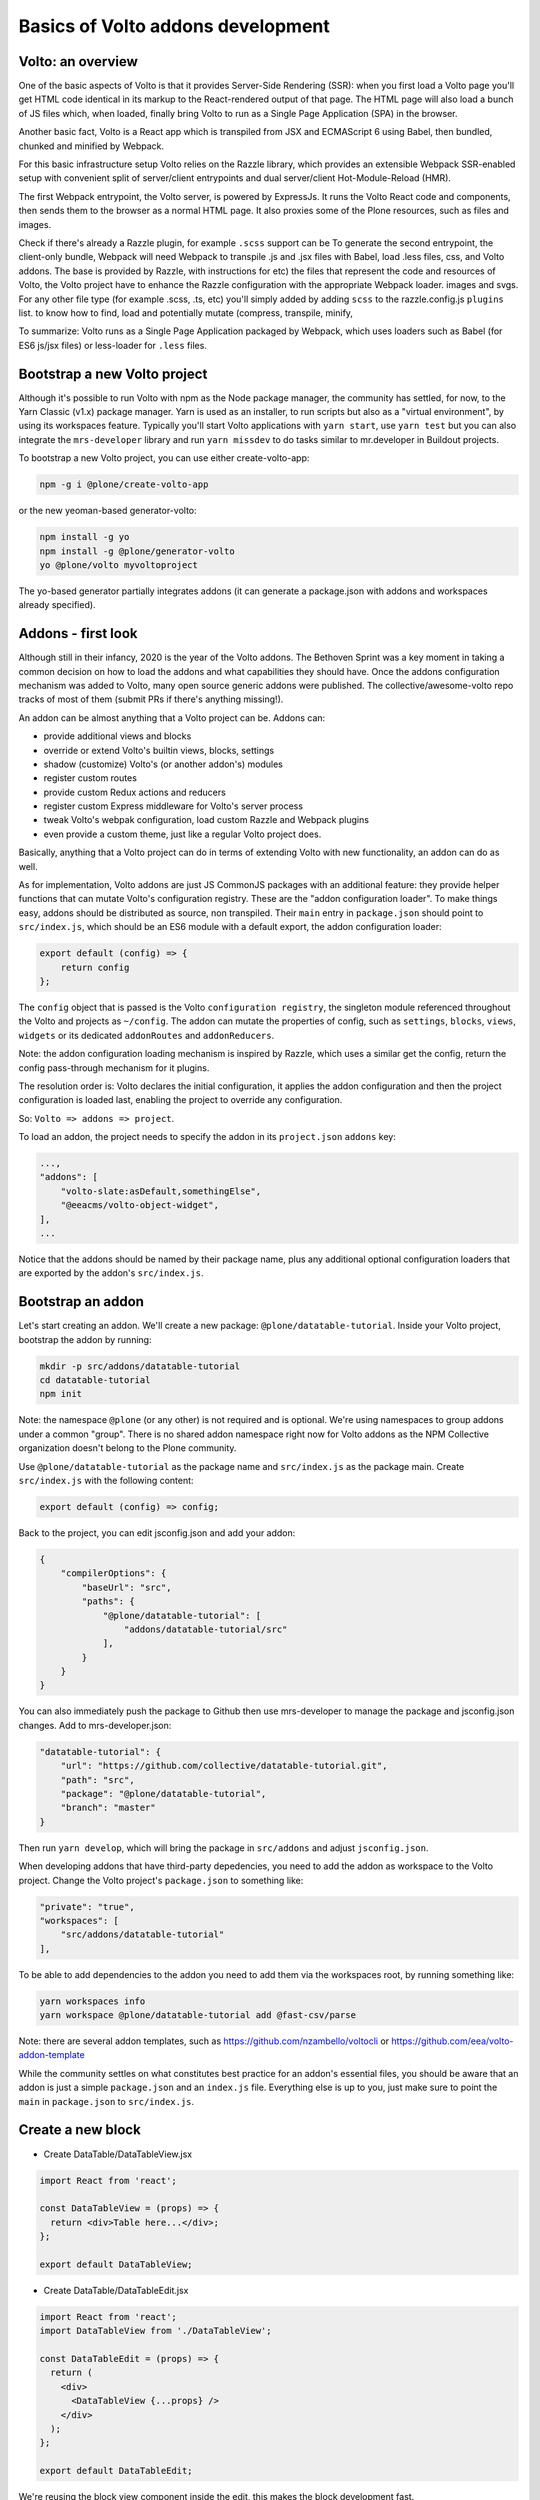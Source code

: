Basics of Volto addons development
==================================

Volto: an overview
------------------

One of the basic aspects of Volto is that it provides Server-Side Rendering
(SSR): when you first load a Volto page you'll get HTML code identical in its
markup to the React-rendered output of that page. The HTML page will also load
a bunch of JS files which, when loaded, finally bring Volto to run as a Single
Page Application (SPA) in the browser.

Another basic fact, Volto is a React app which is transpiled from JSX and
ECMAScript 6 using Babel, then bundled, chunked and minified by Webpack.

For this basic infrastructure setup Volto relies on the Razzle library, which
provides an extensible Webpack SSR-enabled setup with convenient split of
server/client entrypoints and dual server/client Hot-Module-Reload (HMR).

The first Webpack entrypoint, the Volto server, is powered by ExpressJs.
It runs the Volto React code and components, then sends them to the browser as
a normal HTML page. It also proxies some of the Plone resources, such as files
and images.

Check if there's already a Razzle plugin, for example ``.scss`` support can be
To generate the second entrypoint, the client-only bundle, Webpack will need
Webpack to transpile .js and .jsx files with Babel, load .less files, css,
and Volto addons.  The base is provided by Razzle, with instructions for
etc) the files that represent the code and resources of Volto, the Volto project
have to enhance the Razzle configuration with the appropriate Webpack loader.
images and svgs. For any other file type (for example .scss, .ts, etc) you'll
simply added by adding ``scss`` to the razzle.config.js ``plugins`` list.
to know how to find, load and potentially mutate (compress, transpile, minify,

To summarize: Volto runs as a Single Page Application packaged by Webpack,
which uses loaders such as Babel (for ES6 js/jsx files) or less-loader for
``.less`` files.

Bootstrap a new Volto project
-----------------------------

Although it's possible to run Volto with npm as the Node package manager, the
community has settled, for now, to the Yarn Classic (v1.x) package manager.
Yarn is used as an installer, to run scripts but also as a "virtual
environment", by using its workspaces feature. Typically you'll start Volto
applications with ``yarn start``, use ``yarn test`` but you can also integrate
the ``mrs-developer`` library and run ``yarn missdev`` to do tasks similar to
mr.developer in Buildout projects.

To bootstrap a new Volto project, you can use either create-volto-app:

.. code-block:: bash

    npm -g i @plone/create-volto-app

or the new yeoman-based generator-volto:

.. code-block:: bash

    npm install -g yo
    npm install -g @plone/generator-volto
    yo @plone/volto myvoltoproject

The yo-based generator partially integrates addons (it can generate
a package.json with addons and workspaces already specified).

Addons - first look
-------------------

Although still in their infancy, 2020 is the year of the Volto addons.  The
Bethoven Sprint was a key moment in taking a common decision on how to load the
addons and what capabilities they should have.  Once the addons configuration
mechanism was added to Volto, many open source generic addons were published.
The collective/awesome-volto repo tracks of most of them (submit PRs if there's
anything missing!).

An addon can be almost anything that a Volto project can be. Addons can:

- provide additional views and blocks
- override or extend Volto's builtin views, blocks, settings
- shadow (customize) Volto's (or another addon's) modules
- register custom routes
- provide custom Redux actions and reducers
- register custom Express middleware for Volto's server process
- tweak Volto's webpak configuration, load custom Razzle and Webpack plugins
- even provide a custom theme, just like a regular Volto project does.

Basically, anything that a Volto project can do in terms of extending Volto
with new functionality, an addon can do as well.

As for implementation, Volto addons are just JS CommonJS packages with an
additional feature: they provide helper functions that can mutate Volto's
configuration registry. These are the "addon configuration loader". To make
things easy, addons should be distributed as source, non transpiled. Their
``main`` entry in ``package.json`` should point to ``src/index.js``, which
should be an ES6 module with a default export, the addon configuration loader:

.. code-block:: jsx

    export default (config) => {
        return config
    };

The ``config`` object that is passed is the Volto ``configuration registry``,
the singleton module referenced throughout the Volto and projects as
``~/config``. The addon can mutate the properties of config, such as
``settings``, ``blocks``, ``views``, ``widgets`` or its dedicated
``addonRoutes`` and ``addonReducers``.

Note: the addon configuration loading mechanism is inspired by Razzle, which
uses a similar get the config, return the config pass-through mechanism for it
plugins.

The resolution order is: Volto declares the initial configuration, it applies
the addon configuration and then the project configuration is loaded last,
enabling the project to override any configuration.

So: ``Volto => addons => project``.

To load an addon, the project needs to specify the addon in its
``project.json`` ``addons`` key:

.. code-block:: js

    ...,
    "addons": [
        "volto-slate:asDefault,somethingElse",
        "@eeacms/volto-object-widget",
    ],
    ...

Notice that the addons should be named by their package name, plus any
additional optional configuration loaders that are exported by the addon's
``src/index.js``.

Bootstrap an addon
------------------

Let's start creating an addon. We'll create a new package:
``@plone/datatable-tutorial``. Inside your Volto project, bootstrap the addon
by running:

.. code-block:: shell

    mkdir -p src/addons/datatable-tutorial
    cd datatable-tutorial
    npm init

Note: the namespace ``@plone`` (or any other) is not required and is optional.
We're using namespaces to group addons under a common "group". There is no
shared addon namespace right now for Volto addons as the NPM Collective
organization doesn't belong to the Plone community.

Use ``@plone/datatable-tutorial`` as the package name and ``src/index.js`` as
the package main. Create ``src/index.js`` with the following content:

.. code-block:: jsx

    export default (config) => config;

Back to the project, you can edit jsconfig.json and add your addon:

.. code-block:: json

    {
        "compilerOptions": {
            "baseUrl": "src",
            "paths": {
                "@plone/datatable-tutorial": [
                    "addons/datatable-tutorial/src"
                ],
            }
        }
    }

You can also immediately push the package to Github then use mrs-developer to
manage the package and jsconfig.json changes. Add to mrs-developer.json:

.. code-block:: json

    "datatable-tutorial": {
        "url": "https://github.com/collective/datatable-tutorial.git",
        "path": "src",
        "package": "@plone/datatable-tutorial",
        "branch": "master"
    }

Then run ``yarn develop``, which will bring the package in ``src/addons`` and
adjust ``jsconfig.json``.

When developing addons that have third-party depedencies, you need to add the
addon as workspace to the Volto project. Change the Volto project's
``package.json`` to something like:

.. code-block:: json

    "private": "true",
    "workspaces": [
        "src/addons/datatable-tutorial"
    ],

To be able to add dependencies to the addon you need to add them via the
workspaces root, by running something like:

.. code-block:: sh

    yarn workspaces info
    yarn workspace @plone/datatable-tutorial add @fast-csv/parse

Note: there are several addon templates, such as
https://github.com/nzambello/voltocli or
https://github.com/eea/volto-addon-template

While the community settles on what constitutes best practice for an addon's
essential files, you should be aware that an addon is just a simple
``package.json`` and an ``index.js`` file. Everything else is up to you, just
make sure to point the ``main`` in ``package.json`` to ``src/index.js``.

Create a new block
------------------

- Create DataTable/DataTableView.jsx

.. code-block:: jsx

    import React from 'react';

    const DataTableView = (props) => {
      return <div>Table here...</div>;
    };

    export default DataTableView;

- Create DataTable/DataTableEdit.jsx

.. code-block:: jsx

    import React from 'react';
    import DataTableView from './DataTableView';

    const DataTableEdit = (props) => {
      return (
        <div>
          <DataTableView {...props} />
        </div>
      );
    };

    export default DataTableEdit;

We're reusing the block view component inside the edit, this makes the block
development fast.

- Create DataTable/index.js. This step is optional, but it makes imports nicer
  across the project. Make sure to adjust the subsequent code, if you don't add
  this file:

.. code-block:: jsx

    export DataTableView from './DataTableView';
    export DataTableEdit from './DataTableEdit';

- Register the block in src/index.js

.. code-block:: jsx

    import tableSVG from '@plone/volto/icons/table.svg';

    import DataTableView from './DataTable/DataTableView';
    import DataTableEdit from './DataTable/DataTableEdit';

    export { DataTableView, DataTableEdit };

    export default (config) => {
        config.blocks.blocksConfig.dataTable = {
            id: 'dataTable',
            title: 'Data Table',
            icon: globeSVG,
            group: 'common',
            view: DataTableView,
            edit: DataTableEdit,
            restricted: false,
            mostUsed: false,
            sidebarTab: 1,
            security: {
              addPermission: [],
              view: [],
            },
        };
        return config;
    }

Create the new block in Volto, save the page.

Improving the block edit
~~~~~~~~~~~~~~~~~~~~~~~~

Now for the simplest block sidebar:

.. code-block:: jsx

    import React from 'react';
    import { Segment, Form } from 'semantic-ui-react';
    import { SidebarPortal, Field } from '@plone/volto/components';
    import DataTableView from './DataTableView';

    const DataTableEdit = (props) => {
      const { selected, onChangeBlock, block, data } = props;
      return (
        <div>
          <SidebarPortal selected={selected}>
            <Segment.Group raised>
              <header className="header pulled">
                <h2>Data table</h2>
              </header>

              <Form>
                <Field
                  id="file"
                  widget="pick_object"
                  title="Pick file"
                  value={data.file}
                  onChange={(id, value) =>
                    onChangeBlock(block, { ...data, [id]: value })
                  }
                />
              </Form>
            </Segment.Group>
          </SidebarPortal>
          <DataTableView />
        </div>
      );
    };

    export default DataTableEdit;

We want to show a field to browse to a file. Notice the ``widget`` parameter of
the field. This widget is not registered by default in Volto, let's register
it, add this in ``index.js``:

.. code-block:: jsx

    import { ObjectBrowserWidgetMode } from '@plone/volto/components/manage/Widgets/ObjectBrowserWidget';

    ...

    if (!config.widgets.widget.pick_object)
        config.widgets.widget.pick_object = ObjectBrowserWidgetMode('link');
